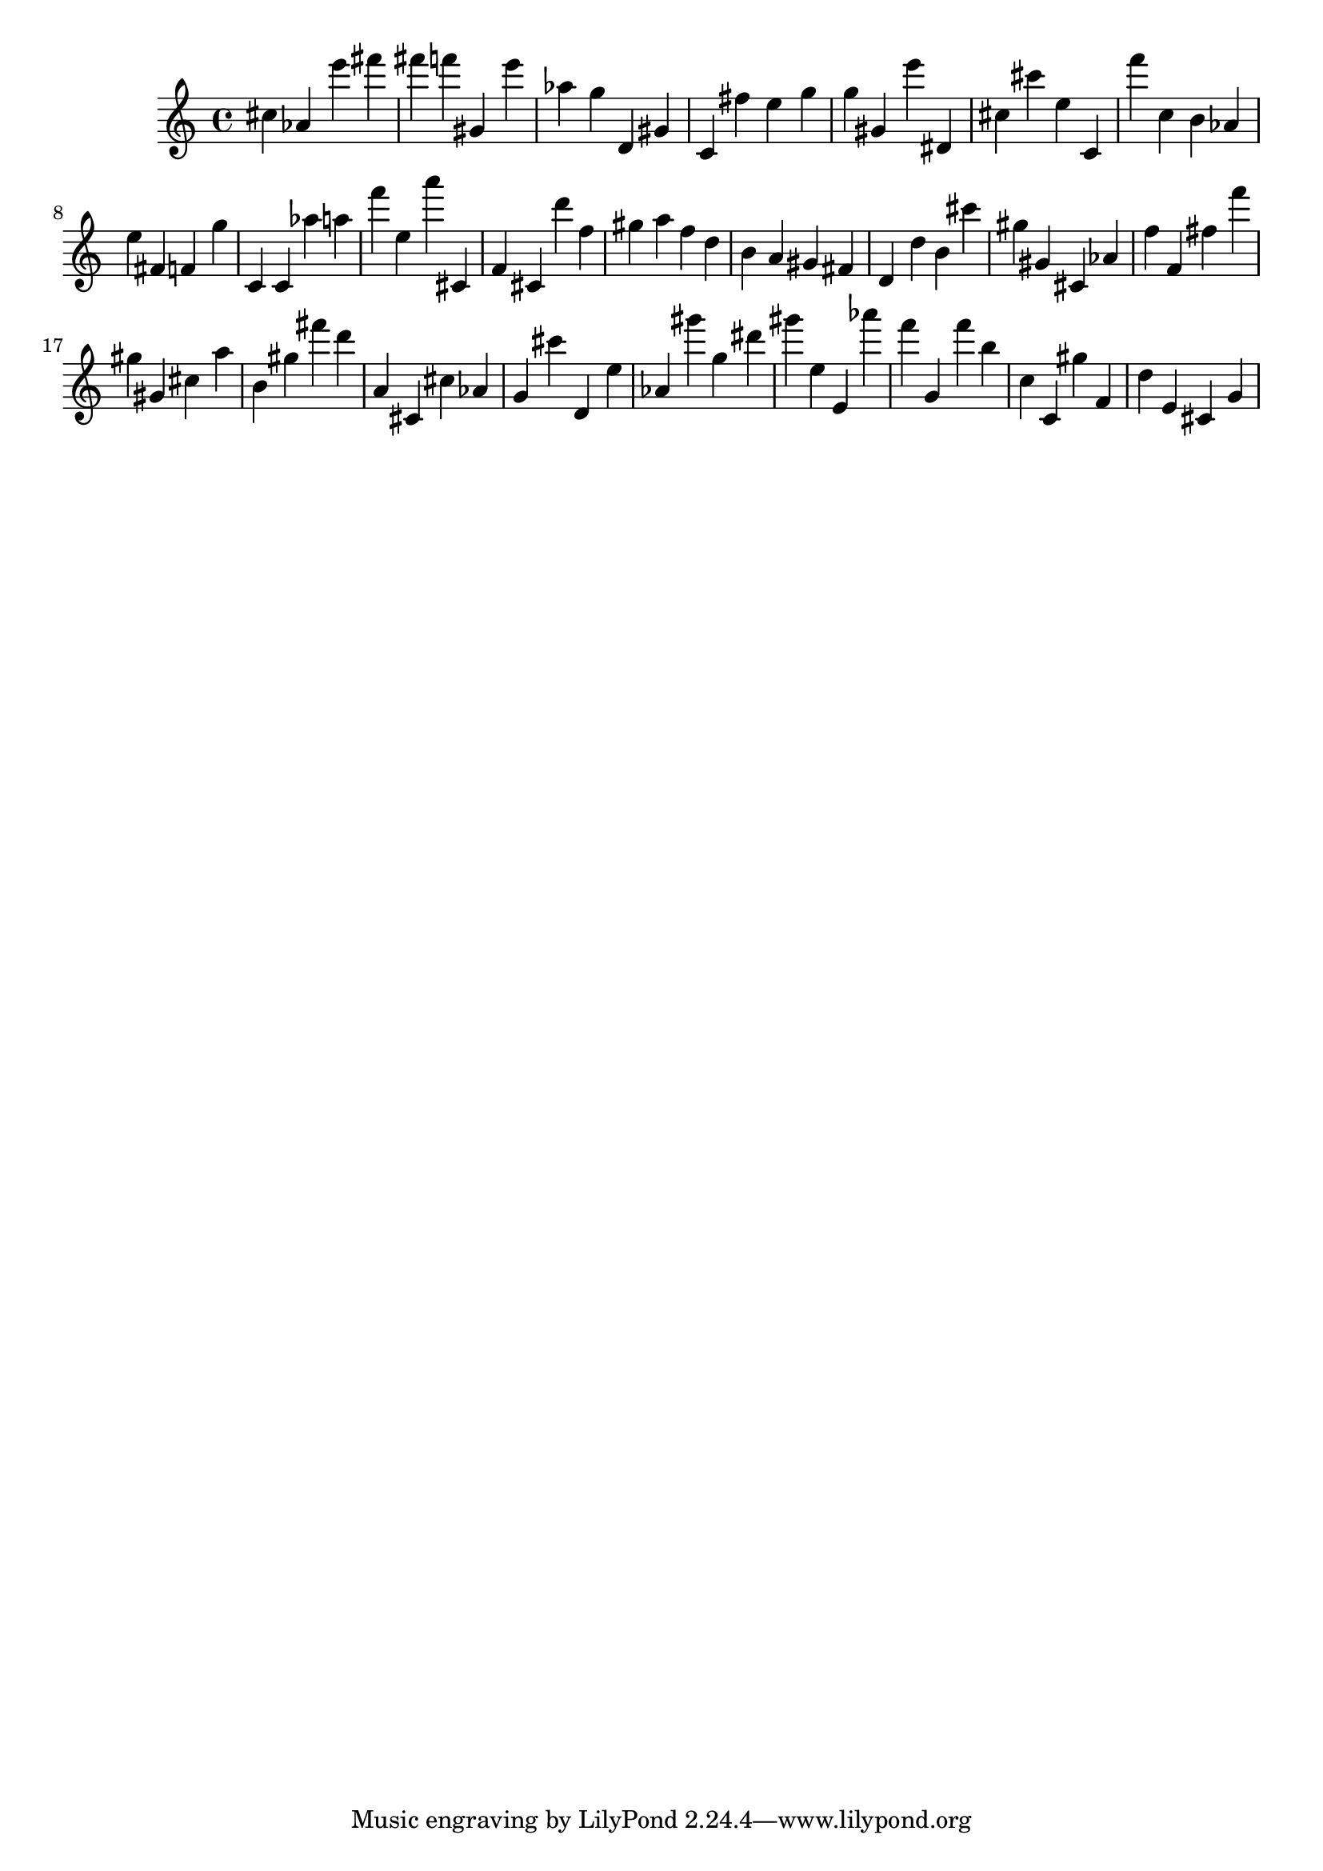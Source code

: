 \version "2.18.2"

\score {

{
\clef treble
cis'' as' e''' fis''' fis''' f''' gis' e''' as'' g'' d' gis' c' fis'' e'' g'' g'' gis' e''' dis' cis'' cis''' e'' c' f''' c'' b' as' e'' fis' f' g'' c' c' as'' a'' f''' e'' a''' cis' f' cis' d''' f'' gis'' a'' f'' d'' b' a' gis' fis' d' d'' b' cis''' gis'' gis' cis' as' f'' f' fis'' f''' gis'' gis' cis'' a'' b' gis'' fis''' d''' a' cis' cis'' as' g' cis''' d' e'' as' gis''' g'' dis''' gis''' e'' e' as''' f''' g' f''' b'' c'' c' gis'' f' d'' e' cis' g' 
}

 \midi { }
 \layout { }
}